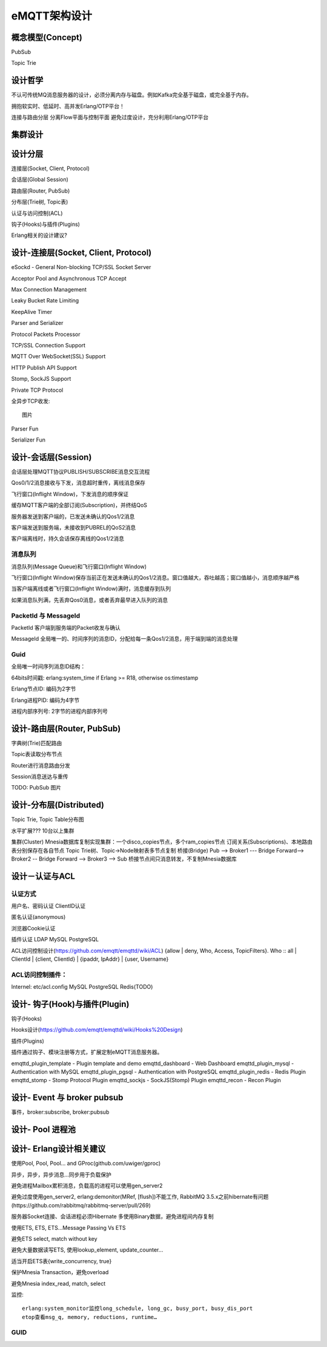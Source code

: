 
=============
eMQTT架构设计
=============

----------------------
概念模型(Concept)
----------------------

PubSub

Topic Trie

----------------------
设计哲学
----------------------


不认可传统MQ消息服务器的设计，必须分离内存与磁盘。例如Kafka完全基于磁盘，或完全基于内存。

拥抱软实时、低延时、高并发Erlang/OTP平台！


连接与路由分层
分离Flow平面与控制平面
避免过度设计，充分利用Erlang/OTP平台

----------------------
集群设计
----------------------


----------------------
设计分层
----------------------

连接层(Socket, Client, Protocol)

会话层(Global Session)

路由层(Router, PubSub)

分布层(Trie树, Topic表)

认证与访问控制(ACL)

钩子(Hooks)与插件(Plugins)

Erlang相关的设计建议?

--------------------------------------------
设计-连接层(Socket, Client, Protocol)
--------------------------------------------

eSockd - General Non-blocking TCP/SSL Socket Server

Acceptor Pool and Asynchronous TCP Accept

Max Connection Management

Leaky Bucket Rate Limiting

KeepAlive Timer

Parser and Serializer

Protocol Packets Processor

TCP/SSL Connection Support

MQTT Over WebSocket(SSL) Support

HTTP Publish API Support

Stomp, SockJS Support

Private TCP Protocol

全异步TCP收发::

    图片 

Parser Fun

Serializer Fun


--------------------------------------------
设计-会话层(Session)
--------------------------------------------

会话层处理MQTT协议PUBLISH/SUBSCRIBE消息交互流程

Qos0/1/2消息接收与下发，消息超时重传，离线消息保存

飞行窗口(Inflight Window)，下发消息的顺序保证

缓存MQTT客户端的全部订阅(Subscription)，并终结QoS

服务器发送到客户端的，已发送未确认的Qos1/2消息

客户端发送到服务端，未接收到PUBREL的QoS2消息

客户端离线时，持久会话保存离线的Qos1/2消息

消息队列
--------------------------------------------

消息队列(Message Queue)和飞行窗口(Inflight Window)

飞行窗口(Inflight Window)保存当前正在发送未确认的Qos1/2消息。窗口值越大，吞吐越高；窗口值越小，消息顺序越严格

当客户端离线或者飞行窗口(Inflight Window)满时，消息缓存到队列

如果消息队列满，先丢弃Qos0消息，或者丢弃最早进入队列的消息

PacketId 与 MessageId
--------------------------------------------

PacketId 客户端到服务端的Packet收发与确认

MessageId 全局唯一的、时间序列的消息ID，分配给每一条Qos1/2消息，用于端到端的消息处理

Guid
--------------------------------------------

全局唯一时间序列消息ID结构：

64bits时间戳: erlang:system_time if Erlang >= R18, otherwise os:timestamp

Erlang节点ID: 编码为2字节

Erlang进程PID: 编码为4字节

进程内部序列号: 2字节的进程内部序列号


--------------------------------------------
设计-路由层(Router, PubSub)
--------------------------------------------

字典树(Trie)匹配路由

Topic表读取分布节点

Router进行消息路由分发

Session消息送达与重传

TODO: PubSub 图片

--------------------------------------------
设计-分布层(Distributed)
--------------------------------------------

Topic Trie, Topic Table分布图

水平扩展??? 10台以上集群

集群(Cluster)
Mnesia数据库复制实现集群：一个disco_copies节点，多个ram_copies节点
订阅关系(Subscriptions)、本地路由表分别保存在各自节点
Topic Trie树、Topic->Node映射表多节点复制
桥接(Bridge)
Pub --> Broker1 --- Bridge Forward--> Broker2 -- Bridge Forward --> Broker3 --> Sub
桥接节点间只消息转发，不复制Mnesia数据库


--------------------------------------------
设计－认证与ACL
--------------------------------------------

认证方式
------------------

用户名、密码认证
ClientID认证

匿名认证(anonymous)

浏览器Cookie认证

插件认证
LDAP
MySQL
PostgreSQL

ACL访问控制设计(https://github.com/emqtt/emqttd/wiki/ACL)
{allow | deny, Who, Access, TopicFilters}.
Who :: all | ClientId | {client, ClientId} | {ipaddr, IpAddr} | {user, Username}

ACL访问控制插件：
------------------

Internel: etc/acl.config 
MySQL
PostgreSQL
Redis(TODO)


--------------------------------------------
设计- 钩子(Hook)与插件(Plugin)
--------------------------------------------

钩子(Hooks)

Hooks设计(https://github.com/emqtt/emqttd/wiki/Hooks%20Design)

插件(Plugins)

插件通过钩子、模块注册等方式，扩展定制eMQTT消息服务器。

emqttd_plugin_template - Plugin template and demo
emqttd_dashboard - Web Dashboard
emqttd_plugin_mysql - Authentication with MySQL
emqttd_plugin_pgsql - Authentication with PostgreSQL
emqttd_plugin_redis - Redis Plugin
emqttd_stomp - Stomp Protocol Plugin
emqttd_sockjs - SockJS(Stomp) Plugin
emqttd_recon - Recon Plugin

--------------------------------------------
设计- Event 与 broker pubsub
--------------------------------------------

事件，broker:subscribe, broker:pubsub



--------------------------------------------
设计- Pool 进程池
--------------------------------------------


--------------------------------------------
设计- Erlang设计相关建议
--------------------------------------------

使用Pool, Pool, Pool… and GProc(github.com/uwiger/gproc)

异步，异步，异步消息...同步用于负载保护

避免进程Mailbox累积消息，负载高的进程可以使用gen_server2

避免过度使用gen_server2, erlang:demonitor(MRef, [flush])不能工作, RabbitMQ 3.5.x之前hibernate有问题(https://github.com/rabbitmq/rabbitmq-server/pull/269)

服务器Socket连接、会话进程必须Hibernate
多使用Binary数据，避免进程间内存复制

使用ETS, ETS, ETS…Message Passing Vs ETS

避免ETS select, match without key

避免大量数据读写ETS, 使用lookup_element, update_counter…

适当开启ETS表{write_concurrency, true}

保护Mnesia Transaction，避免overload

避免Mnesia index_read, match, select

监控::

    erlang:system_monitor监控long_schedule, long_gc, busy_port, busy_dis_port
    etop查看msg_q, memory, reductions, runtime…

GUID
----


